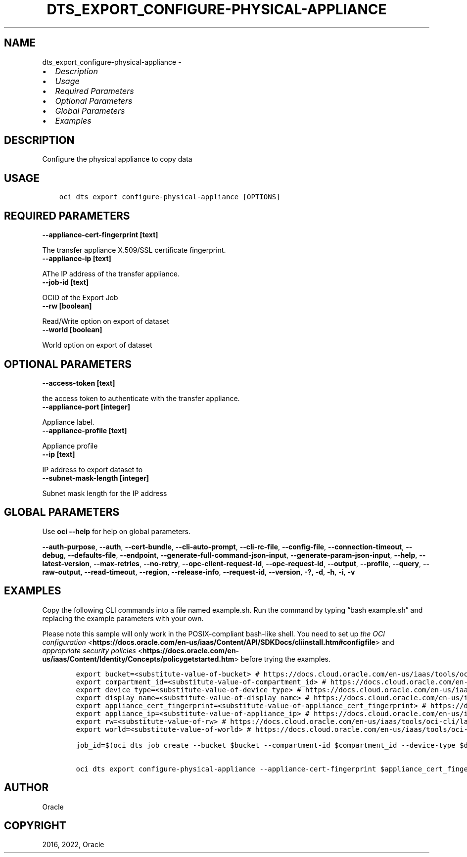 .\" Man page generated from reStructuredText.
.
.TH "DTS_EXPORT_CONFIGURE-PHYSICAL-APPLIANCE" "1" "Aug 15, 2022" "3.15.0" "OCI CLI Command Reference"
.SH NAME
dts_export_configure-physical-appliance \- 
.
.nr rst2man-indent-level 0
.
.de1 rstReportMargin
\\$1 \\n[an-margin]
level \\n[rst2man-indent-level]
level margin: \\n[rst2man-indent\\n[rst2man-indent-level]]
-
\\n[rst2man-indent0]
\\n[rst2man-indent1]
\\n[rst2man-indent2]
..
.de1 INDENT
.\" .rstReportMargin pre:
. RS \\$1
. nr rst2man-indent\\n[rst2man-indent-level] \\n[an-margin]
. nr rst2man-indent-level +1
.\" .rstReportMargin post:
..
.de UNINDENT
. RE
.\" indent \\n[an-margin]
.\" old: \\n[rst2man-indent\\n[rst2man-indent-level]]
.nr rst2man-indent-level -1
.\" new: \\n[rst2man-indent\\n[rst2man-indent-level]]
.in \\n[rst2man-indent\\n[rst2man-indent-level]]u
..
.INDENT 0.0
.IP \(bu 2
\fI\%Description\fP
.IP \(bu 2
\fI\%Usage\fP
.IP \(bu 2
\fI\%Required Parameters\fP
.IP \(bu 2
\fI\%Optional Parameters\fP
.IP \(bu 2
\fI\%Global Parameters\fP
.IP \(bu 2
\fI\%Examples\fP
.UNINDENT
.SH DESCRIPTION
.sp
Configure the physical appliance to copy data
.SH USAGE
.INDENT 0.0
.INDENT 3.5
.sp
.nf
.ft C
oci dts export configure\-physical\-appliance [OPTIONS]
.ft P
.fi
.UNINDENT
.UNINDENT
.SH REQUIRED PARAMETERS
.INDENT 0.0
.TP
.B \-\-appliance\-cert\-fingerprint [text]
.UNINDENT
.sp
The transfer appliance X.509/SSL certificate fingerprint.
.INDENT 0.0
.TP
.B \-\-appliance\-ip [text]
.UNINDENT
.sp
AThe IP address of the transfer appliance.
.INDENT 0.0
.TP
.B \-\-job\-id [text]
.UNINDENT
.sp
OCID of the Export Job
.INDENT 0.0
.TP
.B \-\-rw [boolean]
.UNINDENT
.sp
Read/Write option on export of dataset
.INDENT 0.0
.TP
.B \-\-world [boolean]
.UNINDENT
.sp
World option on export of dataset
.SH OPTIONAL PARAMETERS
.INDENT 0.0
.TP
.B \-\-access\-token [text]
.UNINDENT
.sp
the access token to authenticate with the transfer appliance.
.INDENT 0.0
.TP
.B \-\-appliance\-port [integer]
.UNINDENT
.sp
Appliance label.
.INDENT 0.0
.TP
.B \-\-appliance\-profile [text]
.UNINDENT
.sp
Appliance profile
.INDENT 0.0
.TP
.B \-\-ip [text]
.UNINDENT
.sp
IP address to export dataset to
.INDENT 0.0
.TP
.B \-\-subnet\-mask\-length [integer]
.UNINDENT
.sp
Subnet mask length for the IP address
.SH GLOBAL PARAMETERS
.sp
Use \fBoci \-\-help\fP for help on global parameters.
.sp
\fB\-\-auth\-purpose\fP, \fB\-\-auth\fP, \fB\-\-cert\-bundle\fP, \fB\-\-cli\-auto\-prompt\fP, \fB\-\-cli\-rc\-file\fP, \fB\-\-config\-file\fP, \fB\-\-connection\-timeout\fP, \fB\-\-debug\fP, \fB\-\-defaults\-file\fP, \fB\-\-endpoint\fP, \fB\-\-generate\-full\-command\-json\-input\fP, \fB\-\-generate\-param\-json\-input\fP, \fB\-\-help\fP, \fB\-\-latest\-version\fP, \fB\-\-max\-retries\fP, \fB\-\-no\-retry\fP, \fB\-\-opc\-client\-request\-id\fP, \fB\-\-opc\-request\-id\fP, \fB\-\-output\fP, \fB\-\-profile\fP, \fB\-\-query\fP, \fB\-\-raw\-output\fP, \fB\-\-read\-timeout\fP, \fB\-\-region\fP, \fB\-\-release\-info\fP, \fB\-\-request\-id\fP, \fB\-\-version\fP, \fB\-?\fP, \fB\-d\fP, \fB\-h\fP, \fB\-i\fP, \fB\-v\fP
.SH EXAMPLES
.sp
Copy the following CLI commands into a file named example.sh. Run the command by typing “bash example.sh” and replacing the example parameters with your own.
.sp
Please note this sample will only work in the POSIX\-compliant bash\-like shell. You need to set up \fI\%the OCI configuration\fP <\fBhttps://docs.oracle.com/en-us/iaas/Content/API/SDKDocs/cliinstall.htm#configfile\fP> and \fI\%appropriate security policies\fP <\fBhttps://docs.oracle.com/en-us/iaas/Content/Identity/Concepts/policygetstarted.htm\fP> before trying the examples.
.INDENT 0.0
.INDENT 3.5
.sp
.nf
.ft C
    export bucket=<substitute\-value\-of\-bucket> # https://docs.cloud.oracle.com/en\-us/iaas/tools/oci\-cli/latest/oci_cli_docs/cmdref/dts/job/create.html#cmdoption\-bucket
    export compartment_id=<substitute\-value\-of\-compartment_id> # https://docs.cloud.oracle.com/en\-us/iaas/tools/oci\-cli/latest/oci_cli_docs/cmdref/dts/job/create.html#cmdoption\-compartment\-id
    export device_type=<substitute\-value\-of\-device_type> # https://docs.cloud.oracle.com/en\-us/iaas/tools/oci\-cli/latest/oci_cli_docs/cmdref/dts/job/create.html#cmdoption\-device\-type
    export display_name=<substitute\-value\-of\-display_name> # https://docs.cloud.oracle.com/en\-us/iaas/tools/oci\-cli/latest/oci_cli_docs/cmdref/dts/job/create.html#cmdoption\-display\-name
    export appliance_cert_fingerprint=<substitute\-value\-of\-appliance_cert_fingerprint> # https://docs.cloud.oracle.com/en\-us/iaas/tools/oci\-cli/latest/oci_cli_docs/cmdref/dts/export/configure\-physical\-appliance.html#cmdoption\-appliance\-cert\-fingerprint
    export appliance_ip=<substitute\-value\-of\-appliance_ip> # https://docs.cloud.oracle.com/en\-us/iaas/tools/oci\-cli/latest/oci_cli_docs/cmdref/dts/export/configure\-physical\-appliance.html#cmdoption\-appliance\-ip
    export rw=<substitute\-value\-of\-rw> # https://docs.cloud.oracle.com/en\-us/iaas/tools/oci\-cli/latest/oci_cli_docs/cmdref/dts/export/configure\-physical\-appliance.html#cmdoption\-rw
    export world=<substitute\-value\-of\-world> # https://docs.cloud.oracle.com/en\-us/iaas/tools/oci\-cli/latest/oci_cli_docs/cmdref/dts/export/configure\-physical\-appliance.html#cmdoption\-world

    job_id=$(oci dts job create \-\-bucket $bucket \-\-compartment\-id $compartment_id \-\-device\-type $device_type \-\-display\-name $display_name \-\-query data.id \-\-raw\-output)

    oci dts export configure\-physical\-appliance \-\-appliance\-cert\-fingerprint $appliance_cert_fingerprint \-\-appliance\-ip $appliance_ip \-\-job\-id $job_id \-\-rw $rw \-\-world $world
.ft P
.fi
.UNINDENT
.UNINDENT
.SH AUTHOR
Oracle
.SH COPYRIGHT
2016, 2022, Oracle
.\" Generated by docutils manpage writer.
.
